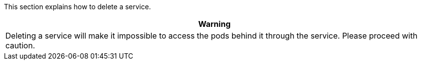 // :ks_include_id: 5e2c112952a04a0a852f249edae6a04d
This section explains how to delete a service.

//warning
[.admon.warning,cols="a"]
|===
| Warning

|
Deleting a service will make it impossible to access the pods behind it through the service. Please proceed with caution.
|===